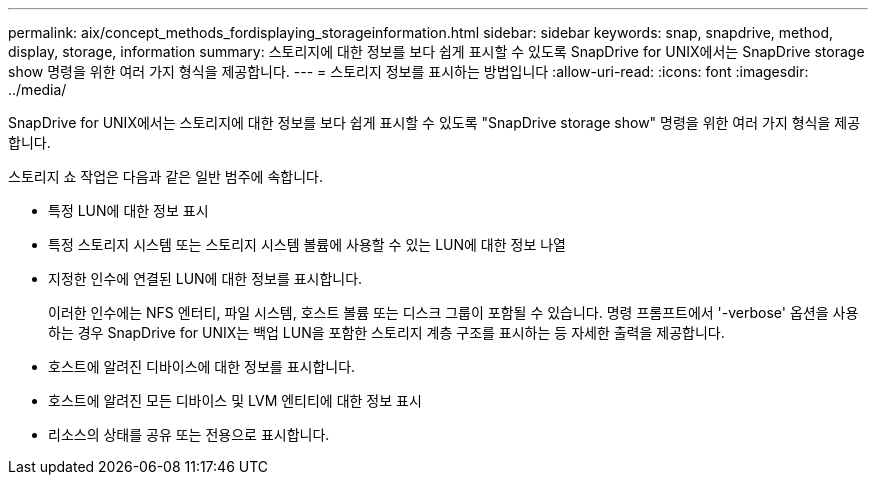 ---
permalink: aix/concept_methods_fordisplaying_storageinformation.html 
sidebar: sidebar 
keywords: snap, snapdrive, method, display, storage, information 
summary: 스토리지에 대한 정보를 보다 쉽게 표시할 수 있도록 SnapDrive for UNIX에서는 SnapDrive storage show 명령을 위한 여러 가지 형식을 제공합니다. 
---
= 스토리지 정보를 표시하는 방법입니다
:allow-uri-read: 
:icons: font
:imagesdir: ../media/


[role="lead"]
SnapDrive for UNIX에서는 스토리지에 대한 정보를 보다 쉽게 표시할 수 있도록 "SnapDrive storage show" 명령을 위한 여러 가지 형식을 제공합니다.

스토리지 쇼 작업은 다음과 같은 일반 범주에 속합니다.

* 특정 LUN에 대한 정보 표시
* 특정 스토리지 시스템 또는 스토리지 시스템 볼륨에 사용할 수 있는 LUN에 대한 정보 나열
* 지정한 인수에 연결된 LUN에 대한 정보를 표시합니다.
+
이러한 인수에는 NFS 엔터티, 파일 시스템, 호스트 볼륨 또는 디스크 그룹이 포함될 수 있습니다. 명령 프롬프트에서 '-verbose' 옵션을 사용하는 경우 SnapDrive for UNIX는 백업 LUN을 포함한 스토리지 계층 구조를 표시하는 등 자세한 출력을 제공합니다.

* 호스트에 알려진 디바이스에 대한 정보를 표시합니다.
* 호스트에 알려진 모든 디바이스 및 LVM 엔티티에 대한 정보 표시
* 리소스의 상태를 공유 또는 전용으로 표시합니다.

